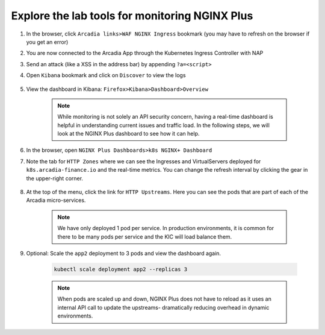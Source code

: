 Explore the lab tools for monitoring NGINX Plus
###############################################

#. In the browser, click ``Arcadia links>WAF NGINX Ingress`` bookmark (you may have to refresh on the browser if you get an error)
#. You are now connected to the Arcadia App through the Kubernetes Ingress Controller with NAP
#. Send an attack (like a XSS in the address bar) by appending ``?a=<script>``
#. Open ``Kibana`` bookmark and click on ``Discover`` to view the logs

    .. image:: ../pictures/kibana_WAF_log.png
        :align: center

#. View the dashboard in Kibana: ``Firefox>Kibana>Dashboard>Overview``

    .. note:: While monitoring is not solely an API security concern, having a real-time dashboard is helpful in understanding current issues and traffic load. In the following steps, we will look at the NGINX Plus dashboard to see how it can help.

#. In the browser, open ``NGINX Plus Dashboards>k8s NGINX+ Dashboard``

#. Note the tab for ``HTTP Zones`` where we can see the Ingresses and VirtualServers deployed for ``k8s.arcadia-finance.io`` and the real-time metrics. You can change the refresh interval by clicking the gear in the upper-right corner.

    .. image:: ../pictures/nginx-plus-dashboard.png
        :align: center


#. At the top of the menu, click the link for ``HTTP Upstreams``. Here you can see the pods that are part of each of the Arcadia micro-services.

    .. image:: ../pictures/nginx-plus-dashboard-upstreams.png
        :align: center


    .. note:: We have only deployed 1 pod per service. In production environments, it is common for there to be many pods per service and the KIC will load balance them.

#. Optional: Scale the ``app2`` deployment to 3 pods and view the dashboard again.

    .. code-block:: BASH
    
       kubectl scale deployment app2 --replicas 3
    

    .. note:: When pods are scaled up and down, NGINX Plus does not have to reload as it uses an internal API call to update the upstreams- dramatically reducing overhead in dynamic environments.